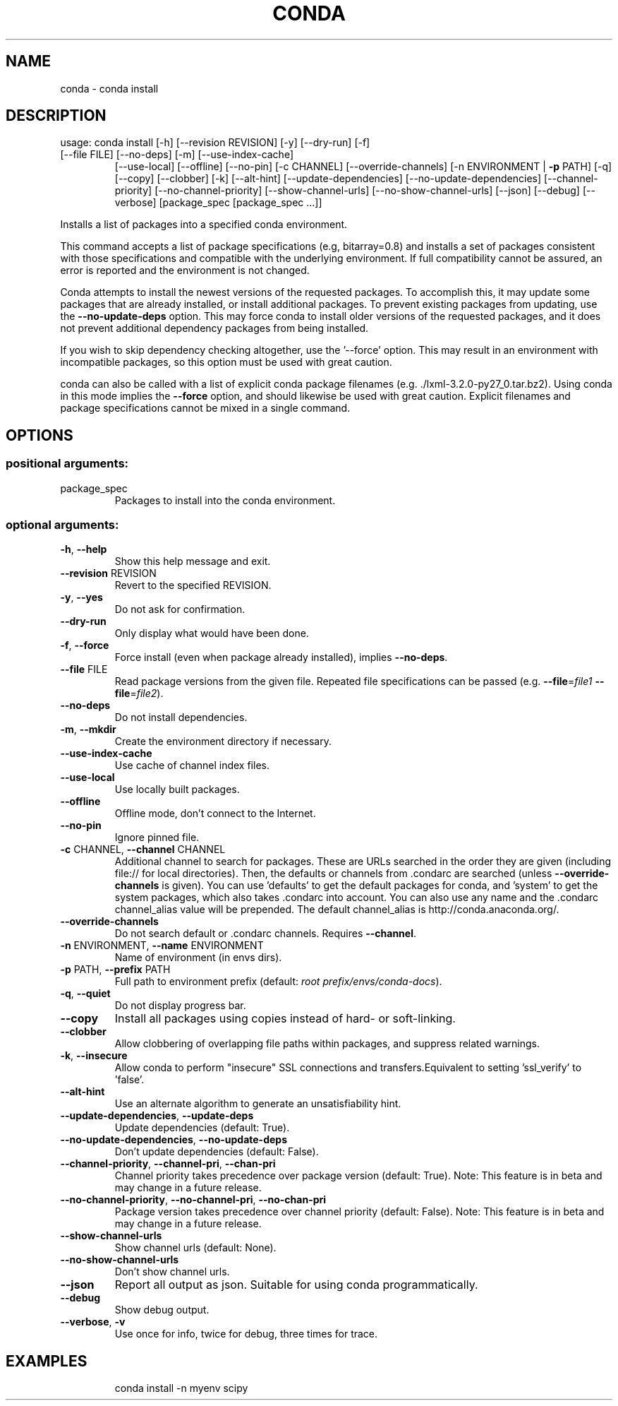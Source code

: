 .\" DO NOT MODIFY THIS FILE!  It was generated by help2man 1.47.4.
.TH CONDA "1" "12월 2017" "Anaconda, Inc." "User Commands"
.SH NAME
conda \- conda install
.SH DESCRIPTION
usage: conda install [\-h] [\-\-revision REVISION] [\-y] [\-\-dry\-run] [\-f]
.TP
[\-\-file FILE] [\-\-no\-deps] [\-m] [\-\-use\-index\-cache]
[\-\-use\-local] [\-\-offline] [\-\-no\-pin] [\-c CHANNEL]
[\-\-override\-channels] [\-n ENVIRONMENT | \fB\-p\fR PATH] [\-q]
[\-\-copy] [\-\-clobber] [\-k] [\-\-alt\-hint]
[\-\-update\-dependencies] [\-\-no\-update\-dependencies]
[\-\-channel\-priority] [\-\-no\-channel\-priority]
[\-\-show\-channel\-urls] [\-\-no\-show\-channel\-urls] [\-\-json]
[\-\-debug] [\-\-verbose]
[package_spec [package_spec ...]]
.PP
Installs a list of packages into a specified conda environment.
.PP
This command accepts a list of package specifications (e.g, bitarray=0.8)
and installs a set of packages consistent with those specifications and
compatible with the underlying environment. If full compatibility cannot
be assured, an error is reported and the environment is not changed.
.PP
Conda attempts to install the newest versions of the requested packages. To
accomplish this, it may update some packages that are already installed, or
install additional packages. To prevent existing packages from updating,
use the \fB\-\-no\-update\-deps\fR option. This may force conda to install older
versions of the requested packages, and it does not prevent additional
dependency packages from being installed.
.PP
If you wish to skip dependency checking altogether, use the '\-\-force'
option. This may result in an environment with incompatible packages, so
this option must be used with great caution.
.PP
conda can also be called with a list of explicit conda package filenames
(e.g. ./lxml\-3.2.0\-py27_0.tar.bz2). Using conda in this mode implies the
\fB\-\-force\fR option, and should likewise be used with great caution. Explicit
filenames and package specifications cannot be mixed in a single command.
.SH OPTIONS
.SS "positional arguments:"
.TP
package_spec
Packages to install into the conda environment.
.SS "optional arguments:"
.TP
\fB\-h\fR, \fB\-\-help\fR
Show this help message and exit.
.TP
\fB\-\-revision\fR REVISION
Revert to the specified REVISION.
.TP
\fB\-y\fR, \fB\-\-yes\fR
Do not ask for confirmation.
.TP
\fB\-\-dry\-run\fR
Only display what would have been done.
.TP
\fB\-f\fR, \fB\-\-force\fR
Force install (even when package already installed),
implies \fB\-\-no\-deps\fR.
.TP
\fB\-\-file\fR FILE
Read package versions from the given file. Repeated
file specifications can be passed (e.g. \fB\-\-file\fR=\fI\,file1\/\fR
\fB\-\-file\fR=\fI\,file2\/\fR).
.TP
\fB\-\-no\-deps\fR
Do not install dependencies.
.TP
\fB\-m\fR, \fB\-\-mkdir\fR
Create the environment directory if necessary.
.TP
\fB\-\-use\-index\-cache\fR
Use cache of channel index files.
.TP
\fB\-\-use\-local\fR
Use locally built packages.
.TP
\fB\-\-offline\fR
Offline mode, don't connect to the Internet.
.TP
\fB\-\-no\-pin\fR
Ignore pinned file.
.TP
\fB\-c\fR CHANNEL, \fB\-\-channel\fR CHANNEL
Additional channel to search for packages. These are
URLs searched in the order they are given (including
file:// for local directories). Then, the defaults or
channels from .condarc are searched (unless
\fB\-\-override\-channels\fR is given). You can use 'defaults'
to get the default packages for conda, and 'system' to
get the system packages, which also takes .condarc
into account. You can also use any name and the
\&.condarc channel_alias value will be prepended. The
default channel_alias is http://conda.anaconda.org/.
.TP
\fB\-\-override\-channels\fR
Do not search default or .condarc channels. Requires
\fB\-\-channel\fR.
.TP
\fB\-n\fR ENVIRONMENT, \fB\-\-name\fR ENVIRONMENT
Name of environment (in
envs dirs).
.TP
\fB\-p\fR PATH, \fB\-\-prefix\fR PATH
Full path to environment prefix (default:
\fI\,root prefix/envs/conda\-docs\/\fP).
.TP
\fB\-q\fR, \fB\-\-quiet\fR
Do not display progress bar.
.TP
\fB\-\-copy\fR
Install all packages using copies instead of hard\- or
soft\-linking.
.TP
\fB\-\-clobber\fR
Allow clobbering of overlapping file paths within
packages, and suppress related warnings.
.TP
\fB\-k\fR, \fB\-\-insecure\fR
Allow conda to perform "insecure" SSL connections and
transfers.Equivalent to setting 'ssl_verify' to
\&'false'.
.TP
\fB\-\-alt\-hint\fR
Use an alternate algorithm to generate an
unsatisfiability hint.
.TP
\fB\-\-update\-dependencies\fR, \fB\-\-update\-deps\fR
Update dependencies (default: True).
.TP
\fB\-\-no\-update\-dependencies\fR, \fB\-\-no\-update\-deps\fR
Don't update dependencies (default: False).
.TP
\fB\-\-channel\-priority\fR, \fB\-\-channel\-pri\fR, \fB\-\-chan\-pri\fR
Channel priority takes precedence over package version
(default: True). Note: This feature is in beta and may
change in a future release.
.TP
\fB\-\-no\-channel\-priority\fR, \fB\-\-no\-channel\-pri\fR, \fB\-\-no\-chan\-pri\fR
Package version takes precedence over channel priority
(default: False). Note: This feature is in beta and
may change in a future release.
.TP
\fB\-\-show\-channel\-urls\fR
Show channel urls (default: None).
.TP
\fB\-\-no\-show\-channel\-urls\fR
Don't show channel urls.
.TP
\fB\-\-json\fR
Report all output as json. Suitable for using conda
programmatically.
.TP
\fB\-\-debug\fR
Show debug output.
.TP
\fB\-\-verbose\fR, \fB\-v\fR
Use once for info, twice for debug, three times for
trace.
.SH EXAMPLES
.IP
conda install \-n myenv scipy
